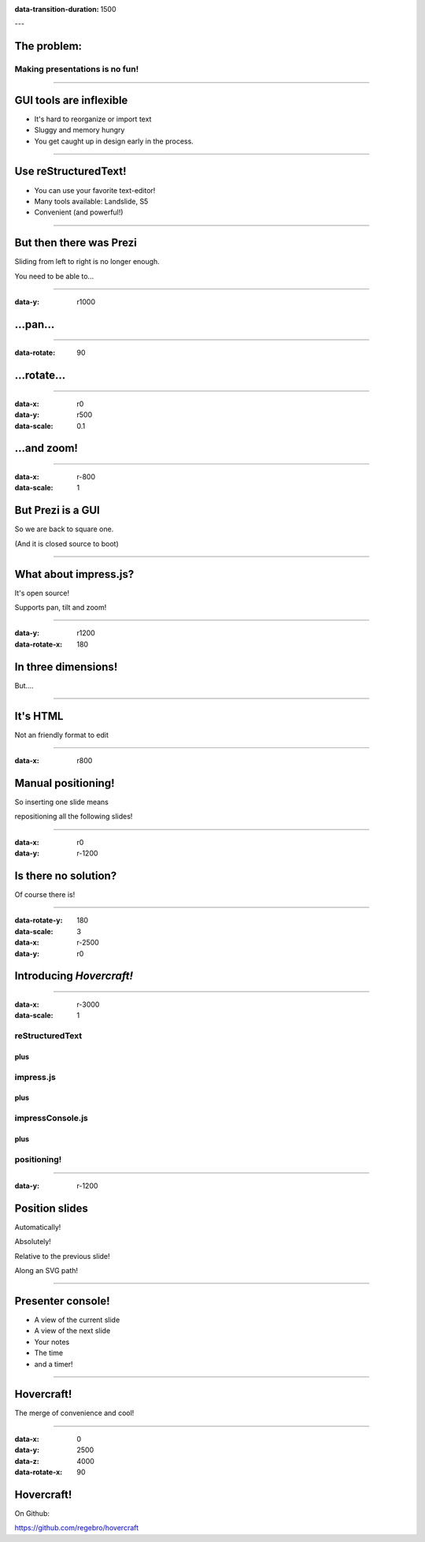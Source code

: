 .. title:: Hovercraft! demo

:data-transition-duration: 1500

---

The problem:
============

Making presentations is no fun!
-------------------------------

----

GUI tools are inflexible
========================

* It's hard to reorganize or import text

* Sluggy and memory hungry

* You get caught up in design early in the process.

----

Use reStructuredText!
=====================

* You can use your favorite text-editor!

* Many tools available: Landslide, S5

* Convenient (and powerful!)

----

But then there was Prezi
========================

Sliding from left to right is no longer enough.

You need to be able to...

----

:data-y: r1000

...pan...
=========

----

:data-rotate: 90

...rotate...
============

----

:data-x: r0
:data-y: r500
:data-scale: 0.1

...and zoom!
============

----

:data-x: r-800
:data-scale: 1

But Prezi is a GUI
==================

So we are back to square one.

(And it is closed source to boot)

----

What about impress.js?
======================

It's open source!

Supports pan, tilt and zoom!

----

:data-y: r1200
:data-rotate-x: 180

In three dimensions!
====================

But....

----


It's HTML
=========

Not an friendly format to edit

----

:data-x: r800

Manual positioning!
===================

So inserting one slide means 

repositioning all the following slides!

----

:data-x: r0
:data-y: r-1200

Is there no solution?
=====================

Of course there is!

----

:data-rotate-y: 180
:data-scale: 3
:data-x: r-2500
:data-y: r0

Introducing *Hovercraft!*
=========================

----

:data-x: r-3000
:data-scale: 1

reStructuredText
----------------

plus
....

impress.js
----------

plus
....

impressConsole.js
-----------------

plus
....

positioning!
------------

----

:data-y: r-1200

Position slides
===============

Automatically!

Absolutely!

Relative to the previous slide!

Along an SVG path!

----

Presenter console!
==================

* A view of the current slide
* A view of the next slide
* Your notes
* The time
* and a timer!

----

Hovercraft!
===========

The merge of convenience and cool!

----

:data-x: 0
:data-y: 2500
:data-z: 4000
:data-rotate-x: 90

Hovercraft!
===========

On Github: 

https://github.com/regebro/hovercraft

